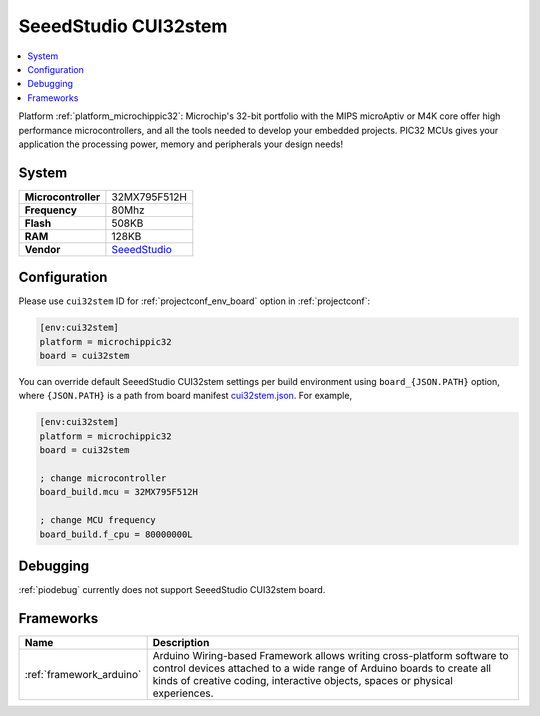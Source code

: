 ..  Copyright (c) 2014-present PlatformIO <contact@platformio.org>
    Licensed under the Apache License, Version 2.0 (the "License");
    you may not use this file except in compliance with the License.
    You may obtain a copy of the License at
       http://www.apache.org/licenses/LICENSE-2.0
    Unless required by applicable law or agreed to in writing, software
    distributed under the License is distributed on an "AS IS" BASIS,
    WITHOUT WARRANTIES OR CONDITIONS OF ANY KIND, either express or implied.
    See the License for the specific language governing permissions and
    limitations under the License.

.. _board_microchippic32_cui32stem:

SeeedStudio CUI32stem
=====================

.. contents::
    :local:

Platform :ref:`platform_microchippic32`: Microchip's 32-bit portfolio with the MIPS microAptiv or M4K core offer high performance microcontrollers, and all the tools needed to develop your embedded projects. PIC32 MCUs gives your application the processing power, memory and peripherals your design needs!

System
------

.. list-table::

  * - **Microcontroller**
    - 32MX795F512H
  * - **Frequency**
    - 80Mhz
  * - **Flash**
    - 508KB
  * - **RAM**
    - 128KB
  * - **Vendor**
    - `SeeedStudio <http://www.seeedstudio.com/wiki/CUI32Stem?utm_source=platformio&utm_medium=docs>`__


Configuration
-------------

Please use ``cui32stem`` ID for :ref:`projectconf_env_board` option in :ref:`projectconf`:

.. code-block:: ini

  [env:cui32stem]
  platform = microchippic32
  board = cui32stem

You can override default SeeedStudio CUI32stem settings per build environment using
``board_{JSON.PATH}`` option, where ``{JSON.PATH}`` is a path from
board manifest `cui32stem.json <https://github.com/platformio/platform-microchippic32/blob/master/boards/cui32stem.json>`_. For example,

.. code-block:: ini

  [env:cui32stem]
  platform = microchippic32
  board = cui32stem

  ; change microcontroller
  board_build.mcu = 32MX795F512H

  ; change MCU frequency
  board_build.f_cpu = 80000000L

Debugging
---------
:ref:`piodebug` currently does not support SeeedStudio CUI32stem board.

Frameworks
----------
.. list-table::
    :header-rows:  1

    * - Name
      - Description

    * - :ref:`framework_arduino`
      - Arduino Wiring-based Framework allows writing cross-platform software to control devices attached to a wide range of Arduino boards to create all kinds of creative coding, interactive objects, spaces or physical experiences.